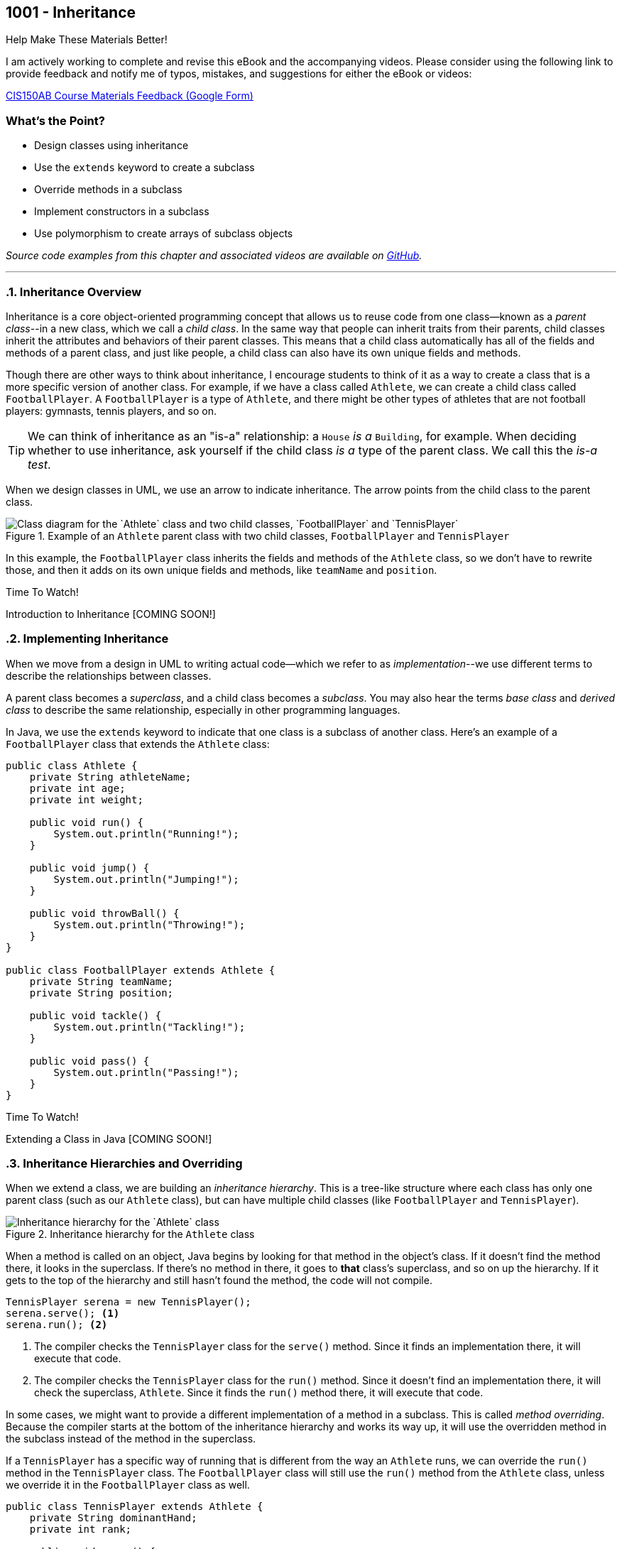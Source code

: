 :imagesdir: images
:sourcedir: source
// The following corrects the directories if this is included in the index file.
ifeval::["{docname}" == "index"]
:imagesdir: chapter-9-inheritance/images
:sourcedir: chapter-9-inheritance/source
endif::[]

== 1001 - Inheritance
// TODO: Upload source files to GitHub archive

.Help Make These Materials Better!
****
I am actively working to complete and revise this eBook and the accompanying videos. Please consider using the following link to provide feedback and notify me of typos, mistakes, and suggestions for either the eBook or videos:

https://forms.gle/4173pZ1yPuNX7pku6[CIS150AB Course Materials Feedback (Google Form)^]
****

:sectnums!:
=== What's the Point?
* Design classes using inheritance
* Use the `extends` keyword to create a subclass
* Override methods in a subclass
* Implement constructors in a subclass
* Use polymorphism to create arrays of subclass objects

_Source code examples from this chapter and associated videos are available on https://github.com/timmcmichael/EMCCTimFiles/tree/4bf0da6df6f4fe3e3a0ccd477b4455df400cffb6/OOP%20with%20Java%20(CIS150AB)/09%20Inheritance[GitHub^]._

:sectnums:
'''
// #This section is not finished, but in the meantime this content is covered in section x.x (page xxx) in the textbook.#

=== Inheritance Overview

Inheritance is a core object-oriented programming concept that allows us to reuse code from one class--known as a _parent class_--in a new class, which we call a _child class_.
In the same way that people can inherit traits from their parents, child classes inherit the attributes and behaviors of their parent classes. 
This means that a child class automatically has all of the fields and methods of a parent class, and just like people, a child class can also have its own unique fields and methods.

Though there are other ways to think about inheritance, I encourage students to think of it as a way to create a class that is a more specific version of another class. For example, if we have a class called `Athlete`, we can create a child class called `FootballPlayer`.
A `FootballPlayer` is a type of `Athlete`, and there might be other types of athletes that are not football players: gymnasts, tennis players, and so on.

TIP: We can think of inheritance as an "is-a" relationship: a `House` _is a_ `Building`, for example. When deciding whether to use inheritance, ask yourself if the child class _is a_ type of the parent class. We call this the _is-a test_.

When we design classes in UML, we use an arrow to indicate inheritance. The arrow points from the child class to the parent class.

.Example of an `Athlete` parent class with two child classes, `FootballPlayer` and `TennisPlayer`
image::AthleteDiagram.png["Class diagram for the `Athlete` class and two child classes, `FootballPlayer` and `TennisPlayer`"]

// Image rendered at plantuml.com with the following code:
// [plantuml, target="AthleteDiagram", format=png]
// ----
// @startuml
// skinparam classAttributeIconSize 0
// class Athlete {
//    -athleteName:String
//    -age:int
//    -weight:int
//    +void run()
//    +void jump()
//    +void throwBall()
// }
// class FootballPlayer {
//    -teamName:String
//    -position:String
//    +void tackle()
//    +void pass()
// }
// class TennisPlayer {
//     -dominantHand:String
//     -rank:int
//     +void serve()
//     +void volley()
// }
// Athlete <|-- FootballPlayer
// Athlete <|-- TennisPlayer
// @enduml
// ----

In this example, the `FootballPlayer` class inherits the fields and methods of the `Athlete` class, so we don't have to rewrite those, and then it adds on its own unique fields and methods, like `teamName` and `position`.

.Time To Watch!
****
Introduction to Inheritance [COMING SOON!]

// video::PR6u4KvAkas[youtube, list=PL_Lc2HVYD16Y-vLXkIgggjYrSdF5DEFnU]
// Files from video:

// * Starter code: https://raw.githubusercontent.com/timmcmichael/EMCCTimFiles/refs/heads/main/OOP%20with%20Java%20(CIS150AB)/HelloWorld.java[`HelloWorld.java`^]
// * Completed code: https://raw.githubusercontent.com/timmcmichael/EMCCTimFiles/refs/heads/main/OOP%20with%20Java%20(CIS150AB)/HelloWorld.java[`HelloWorld.java`^]
****

=== Implementing Inheritance

When we move from a design in UML to writing actual code--which we refer to as _implementation_--we use different terms to describe the relationships between classes.

A parent class becomes a _superclass_, and a child class becomes a _subclass_. You may also hear the terms _base class_ and _derived class_ to describe the same relationship, especially in other programming languages.

In Java, we use the `extends` keyword to indicate that one class is a subclass of another class. Here's an example of a `FootballPlayer` class that extends the `Athlete` class:

[source,java]
----
public class Athlete {
    private String athleteName;
    private int age;
    private int weight;

    public void run() {
        System.out.println("Running!");
    }

    public void jump() {
        System.out.println("Jumping!");
    }

    public void throwBall() {
        System.out.println("Throwing!");
    }
}

public class FootballPlayer extends Athlete {
    private String teamName;
    private String position;

    public void tackle() {
        System.out.println("Tackling!");
    }

    public void pass() {
        System.out.println("Passing!");
    }
}
----    

.Time To Watch!
****
Extending a Class in Java [COMING SOON!]

// video::PR6u4KvAkas[youtube, list=PL_Lc2HVYD16Y-vLXkIgggjYrSdF5DEFnU]
// Files from video:


// Starters: BankAccount and TestAccounts
// Completed: CheckingAccount and SavingsAccount
// * Starter code: https://raw.githubusercontent.com/timmcmichael/EMCCTimFiles/refs/heads/main/OOP%20with%20Java%20(CIS150AB)/HelloWorld.java[`HelloWorld.java`^]
// * Completed code: https://raw.githubusercontent.com/timmcmichael/EMCCTimFiles/refs/heads/main/OOP%20with%20Java%20(CIS150AB)/HelloWorld.java[`HelloWorld.java`^]
****

=== Inheritance Hierarchies and Overriding

When we extend a class, we are building an _inheritance hierarchy_. 
This is a tree-like structure where each class has only one parent class (such as our `Athlete` class), but can have multiple child classes (like `FootballPlayer` and `TennisPlayer`).

.Inheritance hierarchy for the `Athlete` class
image::AthleteDiagram.png["Inheritance hierarchy for the `Athlete` class"]]

When a method is called on an object, Java begins by looking for that method in the object's class. 
If it doesn't find the method there, it looks in the superclass.
If there's no method in there, it goes to *that* class's superclass, and so on up the hierarchy.
If it gets to the top of the hierarchy and still hasn't found the method, the code will not compile.

[source,java]
----
TennisPlayer serena = new TennisPlayer();
serena.serve(); <.>
serena.run(); <.>
----

<.> The compiler checks the `TennisPlayer` class for the `serve()` method. Since it finds an implementation there, it will execute that code.
<.> The compiler checks the `TennisPlayer` class for the `run()` method. Since it doesn't find an implementation there, it will check the superclass, `Athlete`. Since it finds the `run()` method there, it will execute that code.

In some cases, we might want to provide a different implementation of a method in a subclass. This is called _method overriding_. Because the compiler starts at the bottom of the inheritance hierarchy and works its way up, it will use the overridden method in the subclass instead of the method in the superclass.

If a `TennisPlayer` has a specific way of running that is different from the way an `Athlete` runs, we can override the `run()` method in the `TennisPlayer` class.
The `FootballPlayer` class will still use the `run()` method from the `Athlete` class, unless we override it in the `FootballPlayer` class as well.

[source,java]
----
public class TennisPlayer extends Athlete {
    private String dominantHand;
    private int rank;

    public void serve() {
        System.out.println("Serving!");
    }

    public void volley() {
        System.out.println("Volleying!");
    }

    @Override
    public void run() {
        System.out.println("Running like a tennis player!");
    }
}
----

TIP: The `@Override` annotation is optional, but it's a good idea to use it. It tells the compiler that you intend to override a method from the superclass. If you make a mistake in the method signature, the compiler will let you know.

==== The `Object` Class

In Java, every class is a subclass of the `Object` class. 
This means that every class that does not explicitly extend another class is a subclass of `Object`.
The result is that `Object` is at the top of the inheritance hierarchy for all Java classes--and every object inherits the methods in the `Object` class.

The `Object` class provides a handful of methods, but there is one that is particularly useful at this stage of our learning: the `toString()` method.
This method returns a `String` representation of the object.

The compiler will automatically call the `toString()` method when we try to print an object:

[source,java]
----
TennisPlayer serena = new TennisPlayer();
System.out.println(serena);
// Compiler changes this to: System.out.println(serena.toString());
----

Since `TennisPlayer` does not have an implementation of the `toString()` method, the compiler will work up the inheritance hierarchy until it finds an implementation in the `Object` class.
The default implementation of `toString()` in the `Object` class returns a string that includes the class name and the memory address of the object, which looks something like this: `TennisPlayer@15db9742`.

This is probably not very useful to us, but we can override the `toString()` method in our `TennisPlayer` class to provide a more meaningful representation of the object.
A common practice is to return a string that includes the values of the object's fields.

.Example of overriding the `toString()` method in the `TennisPlayer` class
[source,java]
----
@Override
public String toString() {
    return "TennisPlayer{" +
            "dominantHand='" + dominantHand + '\'' +
            ", rank=" + rank +
            '}';
}
----

Now when we print a `TennisPlayer` object, we will see a string that looks something like this: `TennisPlayer{dominantHand='right', rank=1}`.
However, we can return any information we want in the `toString()` method, so we can customize it to fit our needs.

TIP: The `toString()` method is used in many places in Java, so it's a good idea to override it in your classes to provide a more meaningful representation of your objects.

The `Object` class also provides other methods, such as `equals()`, which is used to compare two objects for equality.
For example, we use the `equals()` method when we check if two strings are the same, like this: `if (bestSchool.equals("EMCC"))`.

.Time To Watch!
****
Method Overriding in Java [COMING SOON!]

// video::PR6u4KvAkas[youtube, list=PL_Lc2HVYD16Y-vLXkIgggjYrSdF5DEFnU]
// Files from video:


// Sample code: Friend, CloseFriend, BestFriend, TestFriends

// Starter code: BankAccount, CheckingAccount, SavingsAccount, TestAccounts
// Completed code: VIPCheckingAccount 

// * Starter code: https://raw.githubusercontent.com/timmcmichael/EMCCTimFiles/refs/heads/main/OOP%20with%20Java%20(CIS150AB)/HelloWorld.java[`HelloWorld.java`^]
// * Completed code: https://raw.githubusercontent.com/timmcmichael/EMCCTimFiles/refs/heads/main/OOP%20with%20Java%20(CIS150AB)/HelloWorld.java[`HelloWorld.java`^]
****

=== Constructors & Inheritance

As we've seen, when we create an object of a class, Java automatically calls the class's constructor to initialize the object.
When we create an object of a subclass, Java will call the constructor of the superclass first, and then the constructor of the subclass.
Remember that the compiler will create default constructors for us if we don't provide any, but if we do provide a constructor, the compiler will not create a default constructor. 
Things are pretty straightforward when using default or parameterless constructors.

However, if we provide a constructor with parameters in the superclass, we need to make sure that the subclass constructor calls the superclass constructor and provides values for the parameters.
To _explicitly_ call the superclass constructor, use the `super` keyword.

[source,java]
----
public class Athlete {
    private String athleteName;
    private int age;
    private int weight;

    public Athlete(String athleteName, int age, int weight) {
        this.athleteName = athleteName;
        this.age = age;
        this.weight = weight;
    }
}

public class FootballPlayer extends Athlete {
    private String teamName;
    private String position;

    public FootballPlayer(String athleteName, int age, int weight, String teamName, String position) {
        super(athleteName, age, weight); <.>
        this.teamName = teamName;
        this.position = position;
    }
}
----
<.> The `super` keyword is used to call the superclass constructor. Since the `Athlete` class constructor requires three parameters, we need to provide values for those parameters here.

The superclass constructor call must be the first statement in the subclass constructor, so we can't have any other code before it.
If we don't provide a call to the superclass constructor, Java will automatically call the superclass's default/parameterless constructor, which may not be what we want.

.Time To Watch!
****
Constructors and Inheritance in Java [COMING SOON!]

// video::PR6u4KvAkas[youtube, list=PL_Lc2HVYD16Y-vLXkIgggjYrSdF5DEFnU]
// Files from video:

// Starters: BankAccount, CheckingAccount, SavingsAccount, TestAccounts
// Completed: CheckingAccountFinished

// * Starter code: https://raw.githubusercontent.com/timmcmichael/EMCCTimFiles/refs/heads/main/OOP%20with%20Java%20(CIS150AB)/HelloWorld.java[`HelloWorld.java`^]
// * Completed code: https://raw.githubusercontent.com/timmcmichael/EMCCTimFiles/refs/heads/main/OOP%20with%20Java%20(CIS150AB)/HelloWorld.java[`HelloWorld.java`^]
****

=== Introduction to Polymorphism

Polymorphism is a powerful concept in object-oriented programming that allows us to treat objects of different classes as if they were objects of a common superclass.
It can be difficult for inexperienced programmers to recognize all of the ways that polymorphism can be used, but one of the most common uses is to create arrays of objects of different subclasses.

This means that we can create an array of `Athlete` objects, and we can use it to store objects of the `Athlete` class, the `FootballPlayer` class, and the `TennisPlayer` class.
This is possible because every `FootballPlayer` _is an_ `Athlete`, and every `TennisPlayer` _is an_ `Athlete`.

[source,java]
----
Athlete[] athletes = new Athlete[3];
athletes[0] = new Athlete("Alice", 25, 150);
athletes[1] = new FootballPlayer("Bob", 30, 200, "Broncos", "Quarterback");
athletes[2] = new TennisPlayer("Charlie", 20, 175, "right", 1);
----

When we access an object in the array, we can only use the methods that are available in the `Athlete` class (unless we use something called _casting_, which is beyond our scope here). 
This means that we can call the `run()` method on any object in the array, but we can't call and any subclassclass methods like `tackle()` in  `FootballPlayer` or `serve()` in `TennisPlayer`.


.Time To Watch!
****
Arrays of Subclasses in Java [COMING SOON!]

// video::PR6u4KvAkas[youtube, list=PL_Lc2HVYD16Y-vLXkIgggjYrSdF5DEFnU]
// Files from video:

// Starters: BankAccount, CheckingAccount, SavingsAccount, InheritanceArrays.java
// * Starter code: https://raw.githubusercontent.com/timmcmichael/EMCCTimFiles/refs/heads/main/OOP%20with%20Java%20(CIS150AB)/HelloWorld.java[`HelloWorld.java`^]
// * Completed code: https://raw.githubusercontent.com/timmcmichael/EMCCTimFiles/refs/heads/main/OOP%20with%20Java%20(CIS150AB)/HelloWorld.java[`HelloWorld.java`^]
****


'''

:sectnums!:

=== Check Yourself Before You Wreck Yourself (on the assignments)

==== Can you answer these questions?

****
1. What is inheritance in object-oriented programming, and what are its benefits 

2. How do you override a method in a subclass, and why might you want to do this?

3. Explain how to use the `super` keyword in a constructor.

4. Explain how different subclasses can be managed in a single array.

****
:sectnums: